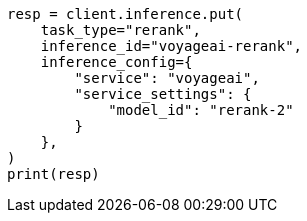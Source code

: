 // This file is autogenerated, DO NOT EDIT
// inference/service-voyageai.asciidoc:169

[source, python]
----
resp = client.inference.put(
    task_type="rerank",
    inference_id="voyageai-rerank",
    inference_config={
        "service": "voyageai",
        "service_settings": {
            "model_id": "rerank-2"
        }
    },
)
print(resp)
----
